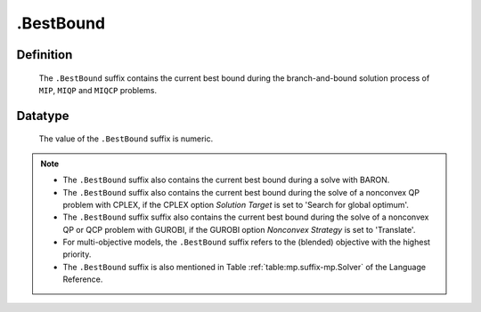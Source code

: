.. _.BestBound:

.BestBound
==========

Definition
----------

    The ``.BestBound`` suffix contains the current best bound during the
    branch-and-bound solution process of ``MIP``, ``MIQP`` and ``MIQCP``
    problems.

Datatype
--------

    The value of the ``.BestBound`` suffix is numeric.

.. note::

    -  The ``.BestBound`` suffix also contains the current best bound during a solve with BARON.

    -  The ``.BestBound`` suffix also contains the current best bound during the solve of a nonconvex
       QP problem with CPLEX, if the CPLEX option *Solution Target* is set to 'Search for global optimum'.

    -  The ``.BestBound`` suffix suffix also contains the current best bound during the solve of a nonconvex
       QP or QCP problem with GUROBI, if the GUROBI option *Nonconvex Strategy* is set to 'Translate'.

    -  For multi-objective models, the ``.BestBound`` suffix refers to the (blended) objective
       with the highest priority.

    -  The ``.BestBound`` suffix is also mentioned in Table :ref:`table:mp.suffix-mp.Solver` of the
       Language Reference.

